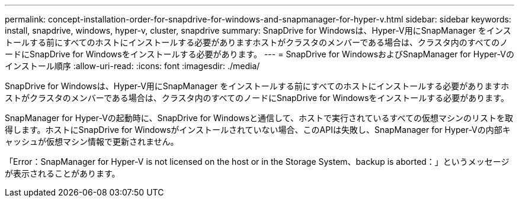---
permalink: concept-installation-order-for-snapdrive-for-windows-and-snapmanager-for-hyper-v.html 
sidebar: sidebar 
keywords: install, snapdrive, windows, hyper-v, cluster, snapdrive 
summary: SnapDrive for Windowsは、Hyper-V用にSnapManager をインストールする前にすべてのホストにインストールする必要がありますホストがクラスタのメンバーである場合は、クラスタ内のすべてのノードにSnapDrive for Windowsをインストールする必要があります。 
---
= SnapDrive for WindowsおよびSnapManager for Hyper-Vのインストール順序
:allow-uri-read: 
:icons: font
:imagesdir: ./media/


[role="lead"]
SnapDrive for Windowsは、Hyper-V用にSnapManager をインストールする前にすべてのホストにインストールする必要がありますホストがクラスタのメンバーである場合は、クラスタ内のすべてのノードにSnapDrive for Windowsをインストールする必要があります。

SnapManager for Hyper-Vの起動時に、SnapDrive for Windowsと通信して、ホストで実行されているすべての仮想マシンのリストを取得します。ホストにSnapDrive for Windowsがインストールされていない場合、このAPIは失敗し、SnapManager for Hyper-Vの内部キャッシュが仮想マシン情報で更新されません。

「Error：SnapManager for Hyper-V is not licensed on the host or in the Storage System、backup is aborted：」というメッセージが表示されることがあります。
